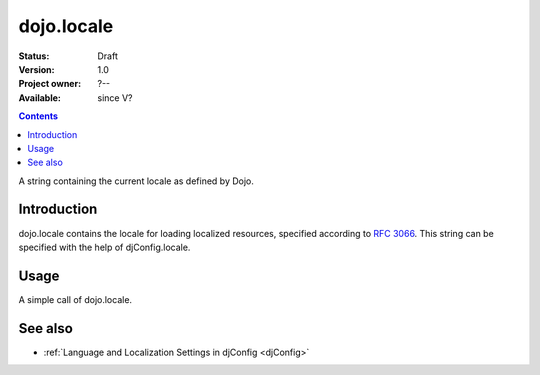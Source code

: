 .. _dojo/locale:

dojo.locale
===========

:Status: Draft
:Version: 1.0
:Project owner: ?--
:Available: since V?

.. contents::
   :depth: 2

A string containing the current locale as defined by Dojo.


============
Introduction
============

dojo.locale contains the locale for loading localized resources, specified according to `RFC 3066 <http://www.ietf.org/rfc/rfc3066.txt>`_. This string can be specified with the help of djConfig.locale.


=====
Usage
=====

A simple call of dojo.locale.

.. code-block :: javascript
 :linenos:

 <script type="text/javascript">
   var currentLocale = dojo.locale;
 </script>


========
See also
========

* :ref:`Language and Localization Settings in djConfig <djConfig>`
